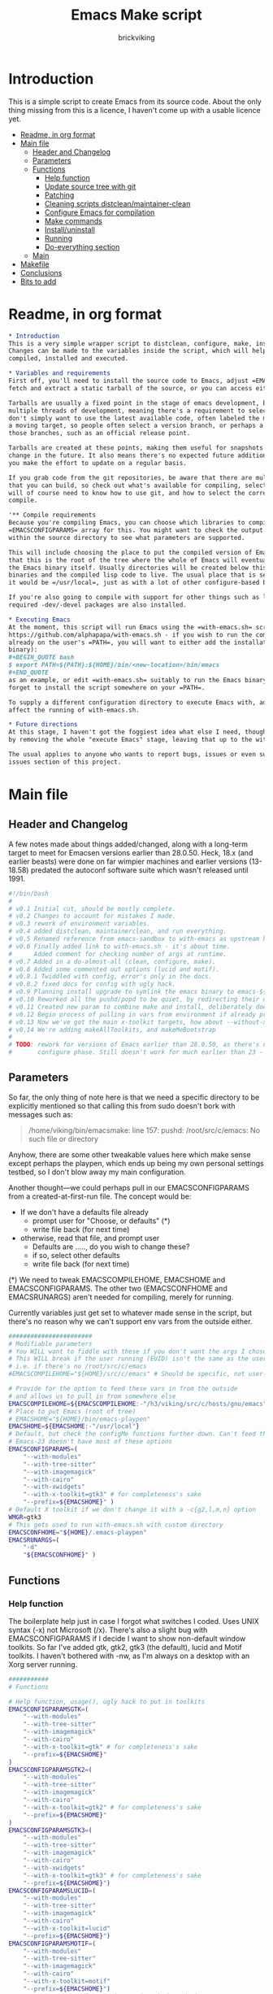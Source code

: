 #+TITLE: Emacs Make script
#+AUTHOR: brickviking
#+EMAIL: brickviking@gmail.com

* Introduction
  :PROPERTIES:
  :END:

This is a simple script to create Emacs from its source code. About the only thing missing from
this is a licence, I haven't come up with a usable licence yet.

:CONTENTS:
- [[#readme-in-org-format][Readme, in org format]]
- [[#main-file][Main file]]
  - [[#header-and-changelog][Header and Changelog]]
  - [[#parameters][Parameters]]
  - [[#functions][Functions]]
    - [[#help-function][Help function]]
    - [[#update-source-tree-with-git][Update source tree with git]]
    - [[#patching][Patching]]
    - [[#cleaning-scripts-distcleanmaintainer-clean][Cleaning scripts distclean/maintainer-clean]]
    - [[#configure-emacs-for-compilation][Configure Emacs for compilation]]
    - [[#make-commands][Make commands]]
    - [[#installuninstall][Install/uninstall]]
    - [[#running][Running]]
    - [[#do-everything-section][Do-everything section]]
  - [[#main][Main]]
- [[#makefile][Makefile]]
- [[#conclusions][Conclusions]]
- [[#bits-to-add][Bits to add]]
:END:


* Readme, in org format
  :PROPERTIES:
  :header-args: org :tangle README.org
  :TOC:      :include all :depth 3
  :END:

#+BEGIN_SRC org -i
,* Introduction
This is a very simple wrapper script to distclean, configure, make, install and execute Emacs.
Changes can be made to the variables inside the script, which will help drive how Emacs can be
compiled, installed and executed.

,* Variables and requirements
First off, you'll need to install the source code to Emacs, adjust =EMACSCOMPILEHOME=. You can either
fetch and extract a static tarball of the source, or you can access either of the git repositories.

Tarballs are usually a fixed point in the stage of emacs development, but git repositories have
multiple threads of development, meaning there's a requirement to select the correct one if you
don't simply want to use the latest available code, often labeled the master branch. This is always
a moving target, so people often select a version branch, or perhaps a specific point in one of
those branches, such as an official release point.

Tarballs are created at these points, making them useful for snapshots where nothing much will
change in the future. It also means there's no expected future additions to that development unless
you make the effort to update on a regular basis.

If you grab code from the git repositories, be aware that there are multiple branches of emacs code
that you can build, so check out what's available for compiling, select one, and you'll be off. You
will of course need to know how to use git, and how to select the correct branch of emacs to
compile.

'** Compile requirements
Because you're compiling Emacs, you can choose which libraries to compile Emacs with; adjust the
=EMACSCONFIGPARAMS= array for this. You might want to check the output of =./configure --help= from
within the source directory to see what parameters are supported.

This will include choosing the place to put the compiled version of Emacs, adjust =EMACSHOME=. Note
that this is the root of the tree where the whole of Emacs will eventually live, not the location of
the Emacs binary itself. Usually directories will be created below this point for the libraries, the
binaries and the compiled lisp code to live. The usual place that is selected if you don't specify
it would be =/usr/local=, just as with a lot of other configure-based build systems.

If you're also going to compile with support for other things such as libjansson, then make sure the 
required -dev/-devel packages are also installed.

,* Executing Emacs
At the moment, this script will run Emacs using the =with-emacs.sh= script, available from
https://github.com/alphapapa/with-emacs.sh - if you wish to run the compiled Emacs from anywhere not
already on the user's =PATH=, you will want to either add the installation directory (of the Emacs
binary): 
,#+BEGIN_QUOTE bash 
$ export PATH=${PATH}:${HOME}/bin/<new-location>/bin/emacs 
,#+END_QUOTE
as an example, or edit =with-emacs.sh= suitably to run the Emacs binary from a new location. Don't
forget to install the script somewhere on your =PATH=.

To supply a different configuration directory to execute Emacs with, adjust EMACSCONFHOME. This will
affect the running of with-emacs.sh.

,* Future directions
At this stage, I haven't got the foggiest idea what else I need, though I've already simplified this
by removing the whole "execute Emacs" stage, leaving that up to the with-emacs.sh script.

The usual applies to anyone who wants to report bugs, issues or even suggestions, check out the
issues section of this project.

#+END_SRC
* Main file
    :PROPERTIES:
    :header-args: bash :tangle emacsmake :tangle-mode (identity #o755)
    :END:

** Header and Changelog
A few notes made about things added/changed, along with a long-term target to meet for Emacsen
versions earlier than 28.0.50. Heck, 18.x (and earlier beasts) were done on far wimpier machines and
earlier versions (13-18.58) predated the autoconf software suite which wasn't released until 1991.

#+BEGIN_SRC bash
#!/bin/bash
#
# v0.1 Initial cut, should be mostly complete.
# v0.2 Changes to account for mistakes I made.
# v0.3 rework of environment variables.
# v0.4 added distclean, maintainerclean, and run everything.
# v0.5 Renamed reference from emacs-sandbox to with-emacs as upstream has renamed.
# v0.6 Finally added link to with-emacs.sh - it's about time.
#      Added comment for checking number of args at runtime.
# v0.7 Added in a do-almost-all (clean, configure, make).
# v0.8 Added some commented out options (lucid and motif).
# v0.8.1 Twiddled with config, error's only in the docs.
# v0.8.2 fixed docs for config with ugly hack.
# v0.9 Planning install upgrade to symlink the emacs binary to emacs-${VER}-$[WMGR}
# v0.10 Reworked all the pushd/popd to be quiet, by redirecting their output to /dev/null.
# v0.11 Created new param to combine make and install, deliberately doesn't include config.
# v0.12 Begin process of pulling in vars from environment if already provided.
# v0.13 Now we've got the main x-toolkit targets, how about --without-x?
# v0.14 We're adding makeAllToolkits, and makeMeBootstrap
#
# TODO: rework for versions of Emacs earlier than 28.0.50, as there's no makefile until the
#       configure phase. Still doesn't work for much earlier than 23 - 18.59 has no configure.
#+END_SRC

** Parameters

So far, the only thing of note here is that we need a specific directory to be explicitly mentioned
so that calling this from sudo doesn't bork with messages such as:
#+BEGIN_QUOTE
/home/viking/bin/emacsmake: line 157: pushd: /root/src/c/emacs: No such file or directory
#+END_QUOTE

Anyhow, there are some other tweakable values here which make sense except perhaps the playpen,
which ends up being my own personal settings testbed, so I don't blow away my main configuration.

Another thought—we could perhaps pull in our EMACSCONFIGPARAMS from a created-at-first-run file.
The concept would be:
+ If we don't have a defaults file already
  + prompt user for "Choose, or defaults" (*)
  + write file back (for next time)
+ otherwise, read that file, and prompt user
  + Defaults are ....., do you wish to change these?
  + if so, select other defaults
  + write file back (for next time)

(*) We need to tweak EMACSCOMPILEHOME, EMACSHOME and EMACSCONFIGPARAMS. The other two (EMACSCONFHOME and
EMACSRUNARGS) aren't needed for compiling, merely for running.

Currently variables just get set to whatever made sense in the script, but there's no reason why we
can't support env vars from the outside either.

#+BEGIN_SRC bash -i
#######################
# Modifiable parameters
# You WILL want to fiddle with these if you don't want the args I chose
# This WILL break if the user running (EUID) isn't the same as the user owning the source directory
# i.e. if there's no /root/src/c/emacs
#EMACSCOMPILEHOME="${HOME}/src/c/emacs" # Should be specific, not user-relative

# Provide for the option to feed these vars in from the outside
# and allows us to pull in from somewhere else
EMACSCOMPILEHOME=${EMACSCOMPILEHOME:-"/h3/viking/src/c/hosts/gnu/emacs"}
# Place to put Emacs (root of tree)
# EMACSHOME="${HOME}/bin/emacs-playpen"
EMACSHOME=${EMACSHOME:-"/usr/local"}
# Default, but check the configMe functions further down. Can't feed this in from user's env.
# Emacs-23 doesn't have most of these options
EMACSCONFIGPARAMS=(
    "--with-modules"
    "--with-tree-sitter"
    "--with-imagemagick"
    "--with-cairo"
    "--with-xwidgets"
    "--with-x-toolkit=gtk3" # for completeness's sake
    "--prefix=${EMACSHOME}" )
# Default X toolkit if we don't change it with a -c{g2,l,m,n} option
WMGR=gtk3
# This gets used to run with-emacs.sh with custom directory
EMACSCONFHOME="${HOME}/.emacs-playpen"
EMACSRUNARGS=(
    "-d"
    "${EMACSCONFHOME}" )
#+END_SRC

** Functions
*** Help function

The boilerplate help just in case I forgot what switches I coded. Uses UNIX syntax (-x) not Microsoft (/x). There's also a slight bug with EMACSCONFIGPARAMS
if I decide I want to show non-default window toolkits. So far I've added
gtk, gtk2, gtk3 (the default), lucid and Motif toolkits. I haven't bothered
with -nw, as I'm always on a desktop with an Xorg server running.

#+BEGIN_SRC bash -i
###########
# Functions

# Help function, usage(), ugly hack to put in toolkits
EMACSCONFIGPARAMSGTK=(
    "--with-modules"
    "--with-tree-sitter"
    "--with-imagemagick"
    "--with-cairo"
    "--with-x-toolkit=gtk" # for completeness's sake
    "--prefix=${EMACSHOME}"
)
EMACSCONFIGPARAMSGTK2=(
    "--with-modules"
    "--with-tree-sitter"
    "--with-imagemagick"
    "--with-cairo"
    "--with-x-toolkit=gtk2" # for completeness's sake
    "--prefix=${EMACSHOME}"
)
EMACSCONFIGPARAMSGTK3=(
    "--with-modules"
    "--with-tree-sitter"
    "--with-imagemagick"
    "--with-cairo"
    "--with-xwidgets"
    "--with-x-toolkit=gtk3" # for completeness's sake
    "--prefix=${EMACSHOME}")
EMACSCONFIGPARAMSLUCID=(
    "--with-modules"
    "--with-tree-sitter"
    "--with-imagemagick"
    "--with-cairo"
    "--with-x-toolkit=lucid"
    "--prefix=${EMACSHOME}")
EMACSCONFIGPARAMSMOTIF=(
    "--with-modules"
    "--with-tree-sitter"
    "--with-imagemagick"
    "--with-cairo"
    "--with-x-toolkit=motif"
    "--prefix=${EMACSHOME}")
EMACSCONFIGPARAMSNOX=( # You know I just had to do it
    "--with-modules"
    "--with-tree-sitter"
    "--without-x"
    "--prefix=${EMACSHOME}")

helpMe() {
    echo "$0: Emacs recompiler script"
    echo "  -h    help (this text)"
    echo "  -d    Runs 'make distclean'"
    echo "  -D    Runs 'make maintainer-clean'"
    echo "  -g    Runs a 'git pull' from the top of the tree"
    echo "  -p    patch sourcetree from patch files in patches/ directory"
    echo "        This takes NO account of already-patched files"
    echo "  -a    Runs configure, make and install - will make gtk3 client"
    echo "  -e    run every step; distclean, configure, make, install, run"
    echo "        default Emacs binary location is ${EMACSHOME}"
    echo "  -c    run ./configure with params ${EMACSCONFIGPARAMS[@]}"
    echo "  -cg   run ./configure with params ${EMACSCONFIGPARAMSGTK[@]}"
    echo "  -cg2  run ./configure with params ${EMACSCONFIGPARAMSGTK2[@]}"
    echo "  -cl   run ./configure with params ${EMACSCONFIGPARAMSLUCID[@]}"
    echo "  -cm   run ./configure with params ${EMACSCONFIGPARAMSMOTIF[@]}"
    echo "  -cn   run ./configure with params ${EMACSCONFIGPARAMSNOX[@]}"
    echo "  -mb   compile (no install), runs make with bootstrap"
    echo "  -m    compile (no install), runs make"
    echo "  -i    install to ${EMACSHOME}, runs make install"
    echo "  -mi   combines compile and install steps"
    echo "  -mat  configure, make, install all toolkits"
    echo "        You should NOT be running emacs when you use this"
    echo "  -r    execute from ${EMACSHOME}, runs  with-emacs.sh -d "${EMACSCONFHOME}" -i quelpa-use-package "
    echo "  -u   uninstall from ${EMACSHOME}, runs make uninstall"
}
#+END_SRC

*** Update source tree with git

I had seriously considered this, but I can't even guarantee I'll stick just with emacs-29, and
I don't really know how to propagate that through the build scripts that depend on it, so I'm
shelving the idea for now at least.

I would ordinarily have run =emacsmake -d= initially, followed by a call out to git pull, and
then the remainder of this script can just continue on. One other thing is that if I wanted to
apply patches before I started configuring, my script would also have to handle that too. What
a headache!

Well, I guess I can put git into practice, though I'm not sure exactly how to retain branch yet.
Patching (of course) will generally be up to the user anyhow. This will just run "git pull".
We should run make distclean first before we git pull. Unfortunately, this doesn't handle
patched-already files.

#+BEGIN_SRC bash -i
# This can generally update the git tree in the manner prescribed by the user.
gitMe() {
    make distclean # This just makes sure that we have no stray files left lying around
    git pull # This doesn't take account of patch files already applied.
}

#+END_SRC

*** Patching
I have a very small patch in place at the moment for upyoursgrandma.patch, the other patch
I'll leave out for the moment.

#+BEGIN_SRC bash -i
# This can generally patch the source tree in the manner prescribed by the user.
# Leave suitable patches in the patches/ directory.
# This does not take account of already-patched files. Beware.
patchMe() {
    for t in patches/*.patch; do
       patch -p1<${t}
    done
}

#+END_SRC

*** Cleaning scripts distclean/maintainer-clean

Distclean basically removes almost everything that didn't come with the source code, and
maintainer-clean removes everything that was generated, leaving only the original code.  I'm not
sure about the distinction, though I used to know. One point I've noted is that neither command is
gatekeepered, i.e. they both take immediate effect without the ability to back out.

#+BEGIN_SRC bash -i
# Runs make distclean, but only if the configure step had created one.
# TODO: no chance to break out of this, perhaps we should offer that
cleanMe() {
    if [[ -f Makefile ]]; then
	echo "This will REMOVE all compiled files including makefiles"
	make distclean
    else
	echo "Makefile not found, skipping"
    fi
}

# Same proviso as above, this command takes immediate effect
cleanMeGood() {
    if [[ -f Makefile ]]; then
	echo "This will REMOVE all compiled files including makefiles"
	make maintainer-clean
    else
	echo "Makefile not found, skipping"
    fi
}
#+END_SRC

*** Configure Emacs for compilation

It's pretty obvious what this does, though it does presume we're in the correct directory, which we
should be by the time we get here. Heck, if we weren't, something went badly wrong.

I learned to specify the location of the configure directly, so I don't accidentally pick up on a
preinstalled configure somewhere in the ${PATH}.

#+BEGIN_SRC bash -i
# Runs configure phase, runs autogen if configure isn't here already
# This just does GTK3 unless EMACSCONFIGPARAMS[] is changed from a calling function
configMe() {
    if [[ -f ./configure ]]; then
        ./configure "${EMACSCONFIGPARAMS[@]}"
    else
        ./autogen.sh # fails if autotools not installed
        if [[ ! -f configure ]]; then
            echo "Failed to create configure, do you have autotools installed?"
        else
            ./configure "${EMACSCONFIGPARAMS[@]}"
        fi
    fi
}

# Should support the GTK1 crowd but here, just grabs gtk3
configMeGtk() {
EMACSCONFIGPARAMS=(
    "--with-modules"
    "--with-tree-sitter"
    "--with-imagemagick"
    "--with-cairo"
    "--with-x-toolkit=gtk"
    "--prefix=${EMACSHOME}" )
    WMGR=gtk # (might be gtk3)
    configMe
}

# Should support the GTK2 crowd too
configMeGtk2() {
EMACSCONFIGPARAMS=(
    "--with-modules"
    "--with-tree-sitter"
    "--with-imagemagick"
    "--with-cairo"
    "--with-x-toolkit=gtk2"
    "--prefix=${EMACSHOME}" )
    WMGR=gtk2
    configMe
}


# Default unless something else chosen, simply call configMe
configMeGtk3() {
    configMe
}

# Choose this if you never installed gtk - crazy, huh?
configMeLucid() {
EMACSCONFIGPARAMS=(
    "--with-modules"
    "--with-tree-sitter"
    "--with-imagemagick"
    "--with-cairo"
    "--with-x-toolkit=lucid"
    "--prefix=${EMACSHOME}" )
    WMGR=lucid
    configMe
}

# Choose this if you actually have a Motif or LessTif
configMeMotif() {
EMACSCONFIGPARAMS=(
    "--with-modules"
    "--with-tree-sitter"
    "--with-imagemagick"
    "--with-cairo"
    "--with-x-toolkit=motif"
    "--prefix=${EMACSHOME}" )
    WMGR=motif
    configMe
}

# Choose this if you don't want an Emacs with X (creates emacs-nox)
configMeNoX() {
EMACSCONFIGPARAMS=(
    "--with-modules"
    "--with-tree-sitter"
    "--without-x"
    "--prefix=${EMACSHOME}" )
    WMGR=nox
    configMe
}

#+END_SRC

*** Make commands

The only note here is that we force a full recompile so we don't accidentally install stale .elc
files from previous compiles.

#+BEGIN_SRC bash -i
# Runs make (hopefully we ran configure first)
makeMeBootstrap() {
    if [[ -f Makefile ]]; then
	make bootstrap -j4 # because we want stale .elc files regenned
    else
	echo "No Makefile found, perhaps run with -c/-cn/-cl/-cm/-cg2/-cg3 first?"
    fi
}

makeMe() {
    if [[ -f Makefile ]]; then
	make -j4 # because we don't want .elc files regenned
    else
	echo "No Makefile found, perhaps run with -c/-cn/-cl/-cm/-cg2/-cg3 first?"
    fi
}
#+END_SRC

This function assumes that because we want "everything", that is, all the toolkits, it also
assumes that we'll have run distclean, git, patch before entering this.

This should do the following:
+ nox. (-cn, -m, -i); deliberately runs bootstrap for the first batch
+ motif (-cm, make -j4, -i); from here, don't run bootstrap (speeds things up)
+ lucid (-cl, make -j4, -i)
+ gtk2 (-cg2, make -j4, -i)
+ gtk3 (-c, make -j4, -i); we install this last so it ends up being the default

#+BEGIN_SRC bash -i
# Yes, we want to make and install all the toolkits
makeAllToolkits() {
    # First, the -nox (the next ones don't really matter what order)
    configMeNoX
    makeMeBootstrap  # because we want to pick up the "make bootstrap"
    installMe
    # Then motif
    configMeMotif
    makeMe
    installMe
    # lucid
    configMeLucid
    makeMe
    installMe
    # gtk2
    configMeGtk2
    makeMe
    installMe
    # and last, the default of gtk3
    configMe
    makeMe
    installMe
}
#+END_SRC

This function's meant to find our currently-running emacs and check if it's in a place that will
be replaced by installing. If so, we should warn the user, especially if we're compiling
from within emacs itself (i.e. a vterm).

A point was raised that this might not work if PREFIX/POSTFIX were used to transform the
binary during installation. I'll have to perhaps look at that later, as I need to find out
whether that affects things for this script in particular.

The question about what to do hasn't been addressed yet; do we:
+ warn the user and continue on :: This won't be useful if the user has kicked it off and switched
 away. We can't do much about this, it's on them. It'll simply complain it can't replace the running
 binary.
+ warn the user, and wait for a short interval :: Again, if user switches away on the premise that
 this switch is for unattended use (a reasonable expectation) they won't be happy. Again, it's on
 them. Then of course we perhaps need to provide a way to exit out.
+ warn user and block :: This is the most intrusive. In the event that the user wants to switch
away, they'll find that the warning has blocked them from continuing the compile until they either
hit "Yes", "Space" or some other key showing assent.
+ warn user and exit with error code :: This means they won't get a compiled emacs of any sort if
 they're running it, so they can't simply sit around in #emacs while they wait for the compile;
it'll never start.

These options all affect the installation of the newly-compiled emacs, hence attempting to replace
the running binary. It shouldn't theoretically affect the compile itself.

Technically, wouldn't this affect the -install target too?

#+BEGIN_SRC bash -i
# We need a "check we're not running emacs" function
checkRunningEmacs() {
    # First let's check that emacs is NOT running. This way we can replace it.
    rtval=$(pidof emacs)
    # this line will NOT work if we have multiple PIDs, we then need to check multiple locations
    RUNNINGEXE="$(basename $(readlink /proc/${rtval}/exe) )"
    # Grab the location we're about to overwrite
    EMACSTARGET="$(basename $(readlink ${EMACSHOME}/bin/emacs) )"

    # If this location would get overwritten (as with /usr/local/emacs)
    if [[ ${EMACSTARGET} == ${RUNNINGEXE} ]]; then
        # bleat
        echo "This switch will want to replace the emacs you're currently running"
    fi
}
#+END_SRC
*** Install/uninstall

This is a way to find out what I already compiled, if I compiled it. We start off with a default
of gtk3 in WMGR, which only changes if we find something specific. We don't really have to cut
off the pattern itself and it would save us a step through cut.

If we compiled without a toolkit altogether, this will have to be added to, as there'd be no other
switches to look for. There must be some way of getting a non-X emacs compiled too.

#+BEGIN_SRC bash -i
# Find what I made already, this is normally called from installMe
whatMadeMe() {
    # Piece to load into an array so I can parse the --with-x-toolkit parameter
    # VERY sensitive to configure output - if it changes, then this won't work.
    # If I search for $ ./configure I'll find the right line.
    if [[ -f config.log ]]; then
        mapfile -t TOOLKIT < <(sed -n '/\$ .\/configure/p' config.log | cut -c17-)
        for this in ${TOOLKIT[@]}; do
            case "${this}" in
                "--with-x-toolkit=gtk") WMGR=gtk ;; # Works out to be gtk3 here
                "--with-x-toolkit=gtk2") WMGR=gtk2 ;;
                "--with-x-toolkit=gtk3") WMGR=gtk3 ;;
                "--with-x-toolkit=lucid") WMGR=lucid ;;
                "--with-x-toolkit=motif") WMGR=motif ;;
                "--without-x") WMGR=nox ;;
            esac # We can simply ignore everything else
        done # for this in ${TOOLKIT}
        printf "Toolkit is: %s\n" ${WMGR}
    else
        echo "I don't think you ran configure in ${EMACSCOMPILEHOME}. Please rerun emacsmake with a -c parameter"
        popd >/dev/null # just to keep the stack straight
        exit 1 # Shouldn't really exit here
    fi
}
#+END_SRC

This piece copies the generated emacs binary at the destination to a backup that has the X toolkit
name appended.

#+BEGIN_SRC bash -i
# This copies the delivered binary ${EMACSHOME}/bin/emacs${VERSION} to emacs-${VERSION}-$[WMGR}
# which will be something like emacs-29.1.50-{gtk2,gtk3,lucid,motif}
# May not work for versions earlier than 28
copyMe() {
    # If we fail to find an emacs here, we failed to install
    if [[ -f ${EMACSHOME}/bin/emacs ]]; then
        EMACSTGT="$(readlink ${EMACSHOME}/bin/emacs)"
        echo "Linking ${EMACSHOME}/bin/${EMACSTGT} to ${EMACSHOME}/bin/${EMACSTGT}-${WMGR}"
        # There should perhaps be a sudo/doas here
        sudo cp -iv ${EMACSHOME}/bin/${EMACSTGT} ${EMACSHOME}/bin/${EMACSTGT}-${WMGR}
    else
        echo "$0: we couldn't find an emacs at ${EMACSHOME} or ${WMGR} isn't set."
    fi
}

#+END_SRC

This should by rights require the user to use sudo for this phase, but I have no clue as to what's
on a target machine for sudo permissions, if the user even has sudo rights.  Otherwise, it's a stock
standard install-emacs-to-target-directory at ${EMACSHOME} specified earlier in the PARAMS section.
One point not in the defaults is to copy the binary to a file that has the toolkit embedded in the
name.

#+BEGIN_SRC bash -i
# Runs the install phase (currently don't need sudo, but would have normally done)
installMe() {
    # echo "This will require you to enter in your password" # only needed for system dirs
    # sudo make install
    # TODO: should check that there's an Emacs binary first, but I don't know where that will be
    # First, find out what we made from what's been left behind in the last compile
    whatMadeMe
    if [[ -z ${WMGR} ]]; then
        echo "No toolkit selected (not even -nox), you should probably have run emacsmake -c"
    fi
    # There should perhaps be a sudo/doas here
    sudo make install
    copyMe
}

# Uninstall from $EMACSHOME
uninstallMe() {
    # The only requirements are that I've installed Emacs at EMACSHOME
    # and NOT reconfigured Emacs since
    if [[ -f "${EMACSHOME}/bin/emacs" ]]; then
        make uninstall
    else
        echo "Are you sure you installed Emacs to ${EMACSHOME}?"
    fi
}

#+END_SRC

*** Running

This runs the just-installed Emacs from a config in sandbox, so I don't hose the main config.  It
does depend on an ancillary script called with-emacs.sh, which came from another place.  It's not
mandatory to have this script for anything other than running Emacs with the config.  I just hope I
made a note of where to get it from, if I don't have it here on the local machine.

#+BEGIN_SRC bash -i
# Assuming everything else is done, runs compiled Emacs from install
runMe() {
    pushd "${EMACSHOME}"
    RETVAL=$( with-emacs.sh "${EMACSRUNARGS[@]}" )
    if [[ "${RETVAL}" != 0 ]]; then
        echo "Completed with ${RETVAL}"
    else
        echo "Completed with success"
    fi
    popd >/dev/null
}
#+END_SRC

*** Do-everything section

To call this, we just string all the sections together in a sequence. I've made no attempt to
support multiple stages, and have explicitly disallowed this by only allowing one arg down further
in main().

#+BEGIN_SRC bash -i
# Do almost everything
execMakeMe() {
    cleanMe # it's a distclean
    configMe
    makeMeBootstrap # bootstrap just for good measure
}

# Do everything except runMe - may require sudo
execMe() {
    execMakeMe # distclean, config and make
    installMe # Don't add copyMe to this, it's called from here already
#    runMe
}

#+END_SRC

** Main

This handles the arg matching, checks if we have a with-emacs.sh, and notifies us if we don't.
It's assumed we know how to get this from Github if we don't have it, perhaps an incorrect
assumption. It's available from Github at the following link (assuming he didn't remove it):
https://github.com/alphapapa/with-emacs.sh

We explicitly disallow multiple stages from being run, as we need to process things in a certain
order and it's too complex for me to track what stages I've set, especially if I try doing install
folllowed by uninstall, we'd have to reorder this so the uninstall was done first even if we
specified it last.

I've also not made any attempt at using getopts, as I feel it's simply quicker to roll my own.
However, I could have used short/long switches like the following:

#+BEGIN_QUOTE bash -i
# Need a getopts-style processor here, or I could simply roll my own. Quicker to roll.
# args=$(getopt -n "$0" -o cdDe:hmiru -l emacs:,config,distclean,maintainerclean,help,make,install,run,uninstall -- "$@") || { usage; exit 1; }

# eval set -- "$args"
# The while true won't work, as we need to run steps in order, not in the order the args are processed.
# TODO: we could handle multiple x/y/z in order, like this:
#    each arg read, sets val, then 
#+END_QUOTE

The -e:/--emacs: switch was the precursor for the "run Emacs from this location instead" function
from with-emacs.sh, but as the script does stuff better than I would have done, I left that up to
the secondary script. It's not written by me, and the style is quite different - presumably 
someone who knows what they're doing. The -e switch has been reutilised for "--everything", but
might end up being removed along with the -a switch while I consider what best to use.

#+BEGIN_SRC bash -i
########
# main()

# First, let user know about with-emacs.sh if they don't already have it installed
SANDBOX_LOCATION=$(type -p with-emacs.sh)
if [[ -z "${SANDBOX_LOCATION}" ]]; then
    echo "You do not have with-emacs.sh (check README.org), you should probably grab this"
    echo "from the following URL: https://github.com/alphapapa/with-emacs.sh"
    echo "so you can run Emacs from a sandboxed location."
    echo "Continuing anyhow."
fi
unset SANDBOX_LOCATION

if [[ -n $2 ]]; then # In short, if 2 or more args
    echo "$0: Too many arguments, we only need one of the following"
    helpMe
elif [[ -n $1 ]]; then
    case $1 in 
        "-h"|"--help"|"-?") helpMe ;;
        "-d") pushd "${EMACSCOMPILEHOME}" >/dev/null
              cleanMe
              popd >/dev/null ;;
	"-D") pushd "${EMACSCOMPILEHOME}" >/dev/null
              cleanMeGood
              popd >/dev/null ;;
        "-g") pushd "${EMACSCOMPILEHOME}" >/dev/null
              gitMe
              popd >/dev/null ;;
        "-p") pushd "${EMACSCOMPILEHOME}" >/dev/null
              patchMe
              popd >/dev/null ;;
        "-a") pushd "${EMACSCOMPILEHOME}" >/dev/null
              execMakeMe
              popd >/dev/null ;;
        "-e") pushd "${EMACSCOMPILEHOME}" >/dev/null # Eventually changes to ${EMACSHOME}
              execMe
              popd >/dev/null ;;
        "-c") pushd "${EMACSCOMPILEHOME}" >/dev/null
              configMe
              popd >/dev/null ;; # Uses GTK3 with xwidgets
        "-cg") pushd "${EMACSCOMPILEHOME}" >/dev/null
              configMeGtk
              popd >/dev/null ;;
        "-cg2") pushd "${EMACSCOMPILEHOME}" >/dev/null
              configMeGtk2
              popd >/dev/null ;;
        "-cl") pushd "${EMACSCOMPILEHOME}" >/dev/null
              configMeLucid
              popd >/dev/null ;;
        "-cm") pushd "${EMACSCOMPILEHOME}" >/dev/null
              configMeMotif
              popd >/dev/null ;;
        "-cn") pushd "${EMACSCOMPILEHOME}" >/dev/null
              configMeNoX
              popd >/dev/null ;;
        "-mb")pushd "${EMACSCOMPILEHOME}" >/dev/null
              makeMeBootstrap
              popd >/dev/null ;;
        "-m") pushd "${EMACSCOMPILEHOME}" >/dev/null
              makeMe # without bootstrap
              popd >/dev/null ;;
        "-i") pushd "${EMACSCOMPILEHOME}" >/dev/null
              installMe
              popd >/dev/null ;;
        # Let's do this all here
        "-mi") pushd "${EMACSCOMPILEHOME}">/dev/null
              makeMeBootstrap
              installMe
              popd >/dev/null ;;
        # Gotta catch them all! Check the function comment.
        "-mat")  pushd "${EMACSCOMPILEHOME}">/dev/null
              makeAllToolkits
              popd >/dev/null ;;
        "-r") pushd "${EMACSHOME}">/dev/null
              runMe
              popd >/dev/null ;;
	"-u") pushd "${EMACSCOMPILEHOME}" >/dev/null
              uninstallMe
              popd >/dev/null ;;
        # Find out what we have before
        "-w") pushd "${EMACSCOMPILEHOME}" >/dev/null
              whatMadeMe
              popd >/dev/null ;;
        ,*) pushd "."
              helpMe ;;
    esac
else # We don't have $1
    helpMe
fi

echo "Ending... bye"

#+END_SRC
* Makefile
    :PROPERTIES:
    :header-args: makefile :tangle Makefile
    :END:

This is a dirt-simple Makefile that will hopefully install emacsmake into a system-wide location.
It will need several runs at this, and I need to remember that recipes start off with a flush-left
line, followed by tabbed recipe instructions.

I deliberately haven't used "install" as I don't know what it does. I've also embedded a sudo inside
the makefile, which probably isn't a great idea either, but hey, it's my own machine. This is also
not for use on a Windows or MS-DOS/FreeDOS install.

#+BEGIN_SRC makefile -i
# Dirt-simple Makefile to install the emacsmake script
# v0.1 Initial cut - it only has to install one thing.

DESTDIR = /usr/local/bin

install: emacsmake
	@sudo cp -v emacsmake ${DESTDIR}/
	@sudo chmod -v +x ${DESTDIR}/emacsmake

uninstall:
	@sudo rm -v ${DESTDIR}/emacsmake


#+END_SRC

* Conclusions
This was originally a fairly clean script, which would have been easy enough to understand without
the extra descriptions. There's not a lot to this one, but I felt I needed to add a little
clarification at certain spots. I've also tried to make it more "portable" between Emacs versions.

There's also no config file, and one could be used to help clean the script up. Reasonable defaults
would still be needed.

* Bits to add

